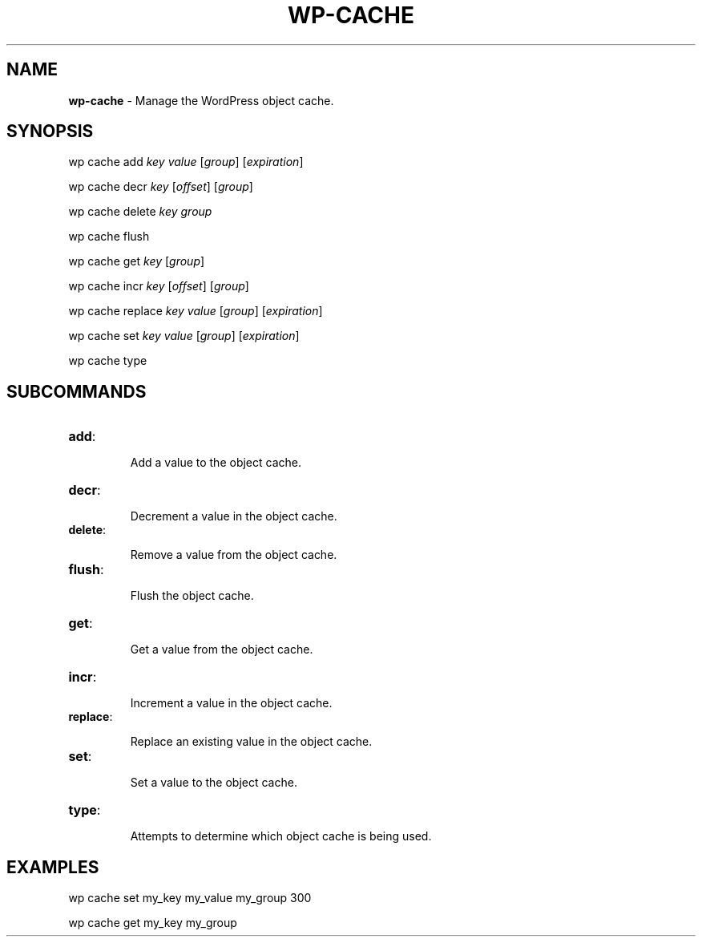.\" generated with Ronn/v0.7.3
.\" http://github.com/rtomayko/ronn/tree/0.7.3
.
.TH "WP\-CACHE" "1" "" "WP-CLI"
.
.SH "NAME"
\fBwp\-cache\fR \- Manage the WordPress object cache\.
.
.SH "SYNOPSIS"
wp cache add \fIkey\fR \fIvalue\fR [\fIgroup\fR] [\fIexpiration\fR]
.
.P
wp cache decr \fIkey\fR [\fIoffset\fR] [\fIgroup\fR]
.
.P
wp cache delete \fIkey\fR \fIgroup\fR
.
.P
wp cache flush
.
.P
wp cache get \fIkey\fR [\fIgroup\fR]
.
.P
wp cache incr \fIkey\fR [\fIoffset\fR] [\fIgroup\fR]
.
.P
wp cache replace \fIkey\fR \fIvalue\fR [\fIgroup\fR] [\fIexpiration\fR]
.
.P
wp cache set \fIkey\fR \fIvalue\fR [\fIgroup\fR] [\fIexpiration\fR]
.
.P
wp cache type
.
.SH "SUBCOMMANDS"
.
.TP
\fBadd\fR:
.
.IP
Add a value to the object cache\.
.
.TP
\fBdecr\fR:
.
.IP
Decrement a value in the object cache\.
.
.TP
\fBdelete\fR:
.
.IP
Remove a value from the object cache\.
.
.TP
\fBflush\fR:
.
.IP
Flush the object cache\.
.
.TP
\fBget\fR:
.
.IP
Get a value from the object cache\.
.
.TP
\fBincr\fR:
.
.IP
Increment a value in the object cache\.
.
.TP
\fBreplace\fR:
.
.IP
Replace an existing value in the object cache\.
.
.TP
\fBset\fR:
.
.IP
Set a value to the object cache\.
.
.TP
\fBtype\fR:
.
.IP
Attempts to determine which object cache is being used\.
.
.SH "EXAMPLES"

.
.P
wp cache set my_key my_value my_group 300
.
.P
wp cache get my_key my_group
